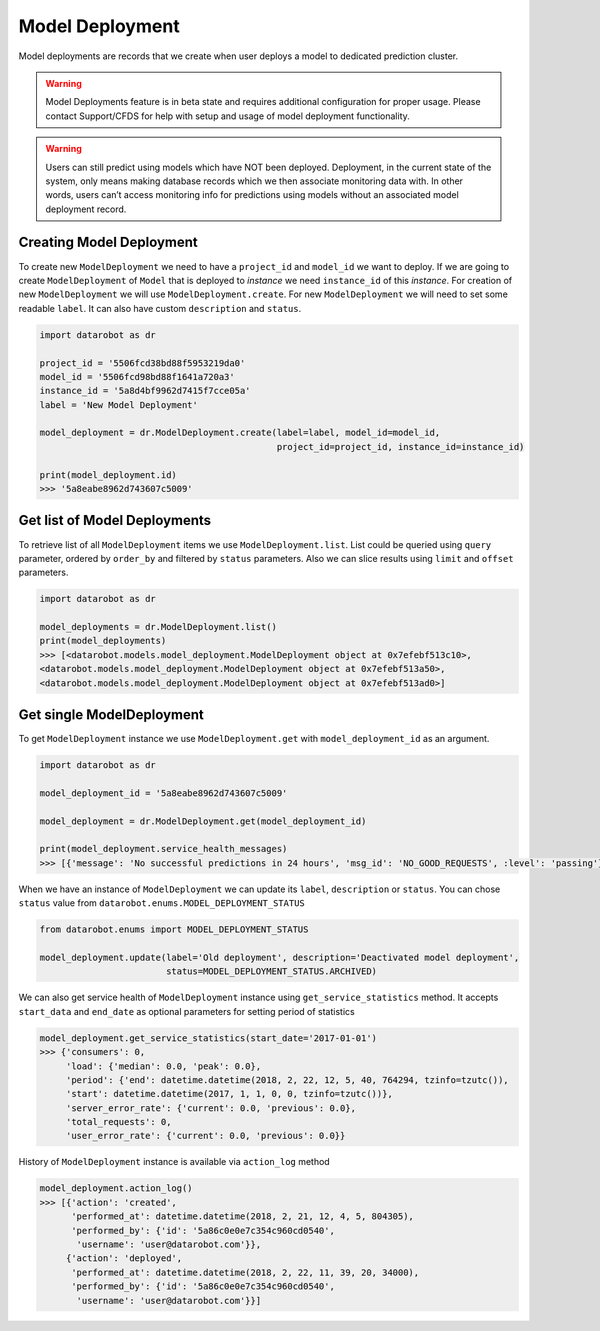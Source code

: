 .. _model_deployment:

################
Model Deployment
################

Model deployments are records that we create when user deploys a model to dedicated prediction
cluster.

.. warning::
    Model Deployments feature is in beta state and requires additional configuration for proper usage.
    Please contact Support/CFDS for help with setup and usage of model deployment functionality.

.. warning::
    Users can still predict using models which have NOT been deployed. Deployment, in the current state
    of the system, only means making database records which we then associate monitoring data with.
    In other words, users can’t access monitoring info for predictions using models without an
    associated model deployment record.

Creating Model Deployment
*************************

To create new ``ModelDeployment`` we need to have a ``project_id`` and ``model_id`` we want to deploy.
If we are going to create ``ModelDeployment`` of ``Model`` that is deployed to `instance` we need
``instance_id`` of this `instance`.
For creation of new ``ModelDeployment`` we will use ``ModelDeployment.create``. For new ``ModelDeployment``
we will need to set some readable ``label``. It can also have custom ``description`` and ``status``.

.. code-block:: python

    import datarobot as dr

    project_id = '5506fcd38bd88f5953219da0'
    model_id = '5506fcd98bd88f1641a720a3'
    instance_id = '5a8d4bf9962d7415f7cce05a'
    label = 'New Model Deployment'

    model_deployment = dr.ModelDeployment.create(label=label, model_id=model_id,
                                                 project_id=project_id, instance_id=instance_id)

    print(model_deployment.id)
    >>> '5a8eabe8962d743607c5009'


Get list of Model Deployments
*****************************

To retrieve list of all ``ModelDeployment`` items we use ``ModelDeployment.list``.
List could be queried using ``query`` parameter, ordered by ``order_by`` and filtered by ``status`` parameters.
Also we can slice results using ``limit`` and ``offset`` parameters.

.. code-block:: python

    import datarobot as dr

    model_deployments = dr.ModelDeployment.list()
    print(model_deployments)
    >>> [<datarobot.models.model_deployment.ModelDeployment object at 0x7efebf513c10>,
    <datarobot.models.model_deployment.ModelDeployment object at 0x7efebf513a50>,
    <datarobot.models.model_deployment.ModelDeployment object at 0x7efebf513ad0>]


Get single ModelDeployment
**************************

To get ``ModelDeployment`` instance we use ``ModelDeployment.get`` with ``model_deployment_id`` as an argument.

.. code-block:: python

    import datarobot as dr

    model_deployment_id = '5a8eabe8962d743607c5009'

    model_deployment = dr.ModelDeployment.get(model_deployment_id)

    print(model_deployment.service_health_messages)
    >>> [{'message': 'No successful predictions in 24 hours', 'msg_id': 'NO_GOOD_REQUESTS', :level': 'passing'}]


When we have an instance of ``ModelDeployment`` we can update its ``label``, ``description`` or ``status``.
You can chose ``status`` value from ``datarobot.enums.MODEL_DEPLOYMENT_STATUS``

.. code-block:: python

    from datarobot.enums import MODEL_DEPLOYMENT_STATUS

    model_deployment.update(label='Old deployment', description='Deactivated model deployment',
                            status=MODEL_DEPLOYMENT_STATUS.ARCHIVED)


We can also get service health of ``ModelDeployment`` instance using ``get_service_statistics`` method.
It accepts ``start_data`` and ``end_date`` as  optional parameters for setting period of statistics

.. code-block:: python

    model_deployment.get_service_statistics(start_date='2017-01-01')
    >>> {'consumers': 0,
         'load': {'median': 0.0, 'peak': 0.0},
         'period': {'end': datetime.datetime(2018, 2, 22, 12, 5, 40, 764294, tzinfo=tzutc()),
         'start': datetime.datetime(2017, 1, 1, 0, 0, tzinfo=tzutc())},
         'server_error_rate': {'current': 0.0, 'previous': 0.0},
         'total_requests': 0,
         'user_error_rate': {'current': 0.0, 'previous': 0.0}}


History of ``ModelDeployment`` instance is available via ``action_log`` method


.. code-block:: python

    model_deployment.action_log()
    >>> [{'action': 'created',
          'performed_at': datetime.datetime(2018, 2, 21, 12, 4, 5, 804305),
          'performed_by': {'id': '5a86c0e0e7c354c960cd0540',
           'username': 'user@datarobot.com'}},
         {'action': 'deployed',
          'performed_at': datetime.datetime(2018, 2, 22, 11, 39, 20, 34000),
          'performed_by': {'id': '5a86c0e0e7c354c960cd0540',
           'username': 'user@datarobot.com'}}]

